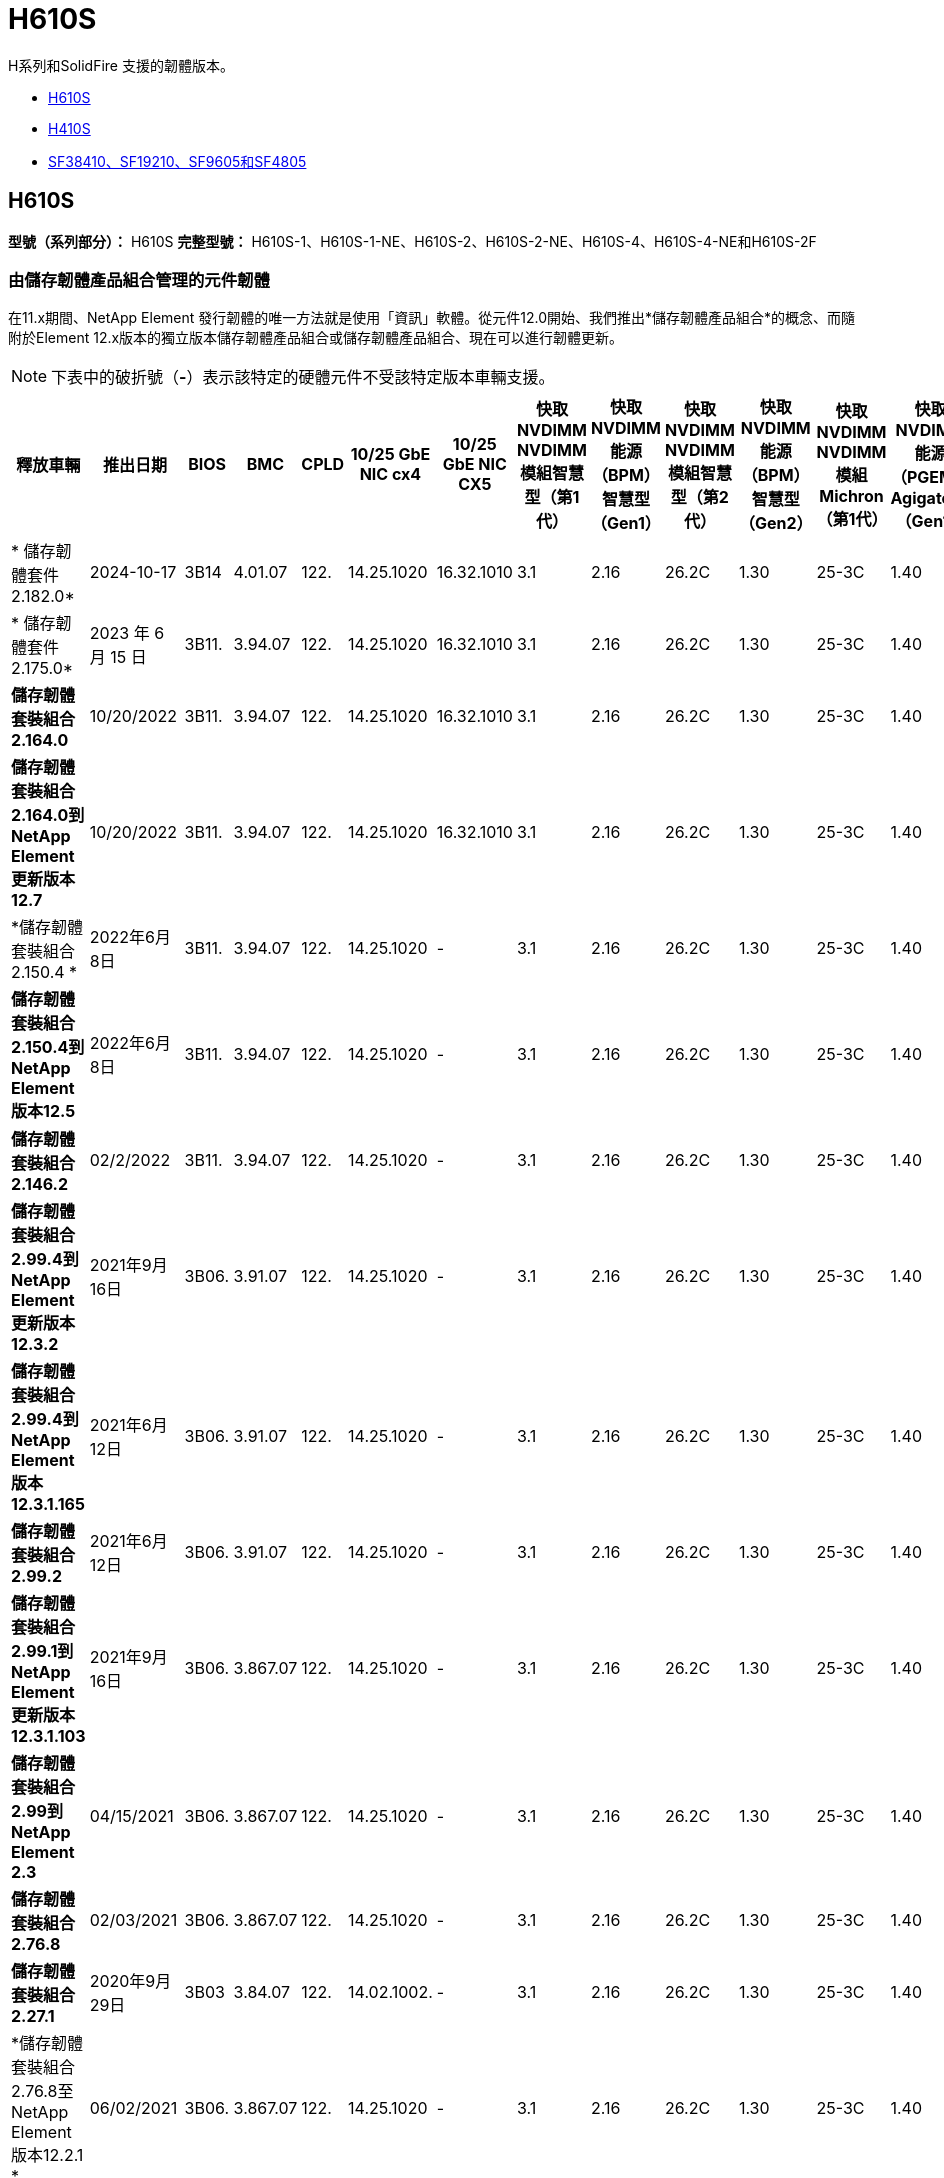 = H610S
:allow-uri-read: 


H系列和SolidFire 支援的韌體版本。

* <<H610S>>
* <<H410S>>
* <<sf_nodes,SF38410、SF19210、SF9605和SF4805>>




== H610S

*型號（系列部分）：* H610S *完整型號：* H610S-1、H610S-1-NE、H610S-2、H610S-2-NE、H610S-4、H610S-4-NE和H610S-2F



=== 由儲存韌體產品組合管理的元件韌體

在11.x期間、NetApp Element 發行韌體的唯一方法就是使用「資訊」軟體。從元件12.0開始、我們推出*儲存韌體產品組合*的概念、而隨附於Element 12.x版本的獨立版本儲存韌體產品組合或儲存韌體產品組合、現在可以進行韌體更新。


NOTE: 下表中的破折號（*-*）表示該特定的硬體元件不受該特定版本車輛支援。

[cols="26*"]
|===
| 釋放車輛 | 推出日期 | BIOS | BMC | CPLD | 10/25 GbE NIC cx4 | 10/25 GbE NIC CX5 | 快取NVDIMM NVDIMM模組智慧型（第1代） | 快取NVDIMM能源（BPM）智慧型（Gen1） | 快取NVDIMM NVDIMM模組智慧型（第2代） | 快取NVDIMM能源（BPM）智慧型（Gen2） | 快取NVDIMM NVDIMM模組Michron（第1代） | 快取NVDIMM能源（PGEM）Agigatech（Gen1） | 快取NVDIMM NVDIMM模組Michron（第2代） | 快取NVDIMM能源（PGEM）Agigatech（Gen2） | 快取NVDIMM能源（PGEM）Agigatech（Gen3） | 磁碟機Samsung PM963（SED） | 磁碟機Samsung PM963（N-SED） | 磁碟：Samsung PM983（SED） | 磁碟：Samsung PM983（N-SED） | 磁碟Kioxia CD5（SED） | 磁碟Kioxia CD5（N-SED） | 磁碟機CD5（FIPS） | 磁碟：Samsung PM9A3（SED） | 推動SK Hynix PE8010（SED） | 推動SK Hynix PE8010（N-SED） 


| * 儲存韌體套件 2.182.0* | 2024-10-17 | 3B14 | 4.01.07 | 122. | 14.25.1020 | 16.32.1010 | 3.1 | 2.16 | 26.2C | 1.30 | 25-3C | 1.40 | 1.10 | 3.5. | 2.17. | CXV8202Q | CXV8501Q | EDA5602Q | EDA5900Q | 0109. | 0109. | 0108 | GDC5A02Q | 11093A10 | 110B3A10 


| * 儲存韌體套件 2.175.0* | 2023 年 6 月 15 日 | 3B11. | 3.94.07 | 122. | 14.25.1020 | 16.32.1010 | 3.1 | 2.16 | 26.2C | 1.30 | 25-3C | 1.40 | 1.10 | 3.5. | 2.17. | CXV8202Q | CXV8501Q | EDA5602Q | EDA5900Q | 0109. | 0109. | 0108 | GDC5602Q | 11092A10 | 110B2A10 


| *儲存韌體套裝組合2.164.0* | 10/20/2022 | 3B11. | 3.94.07 | 122. | 14.25.1020 | 16.32.1010 | 3.1 | 2.16 | 26.2C | 1.30 | 25-3C | 1.40 | 1.10 | 3.3 | 2.16 | CXV8202Q | CXV8501Q | EDA5602Q | EDA5900Q | 0109. | 0109. | 0108 | GDC5602Q | 11092A10 | 110B2A10 


| *儲存韌體套裝組合2.164.0到NetApp Element 更新版本12.7* | 10/20/2022 | 3B11. | 3.94.07 | 122. | 14.25.1020 | 16.32.1010 | 3.1 | 2.16 | 26.2C | 1.30 | 25-3C | 1.40 | 1.10 | 3.3 | 2.16 | CXV8202Q | CXV8501Q | EDA5602Q | EDA5900Q | 0109. | 0109. | 0108 | GDC5602Q | 11092A10 | 110B2A10 


| *儲存韌體套裝組合2.150.4 * | 2022年6月8日 | 3B11. | 3.94.07 | 122. | 14.25.1020 | - | 3.1 | 2.16 | 26.2C | 1.30 | 25-3C | 1.40 | 1.10 | 3.3 | 2.16 | CXV8202Q | CXV8501Q | EDA5602Q | EDA5900Q | 0109. | 0109. | 0108 | GDC5502Q | 11092A10 | 110B2A10 


| *儲存韌體套裝組合2.150.4到NetApp Element 版本12.5* | 2022年6月8日 | 3B11. | 3.94.07 | 122. | 14.25.1020 | - | 3.1 | 2.16 | 26.2C | 1.30 | 25-3C | 1.40 | 1.10 | 3.3 | 2.16 | CXV8202Q | CXV8501Q | EDA5602Q | EDA5900Q | 0109. | 0109. | 0108 | GDC5502Q | 11092A10 | 110B2A10 


| *儲存韌體套裝組合2.146.2* | 02/2/2022 | 3B11. | 3.94.07 | 122. | 14.25.1020 | - | 3.1 | 2.16 | 26.2C | 1.30 | 25-3C | 1.40 | 1.10 | 3.3 | 2.16 | CXV8202Q | CXV8501Q | EDA5602Q | EDA5900Q | 0109. | 0109. | 0108 | GDC5502Q | 11092A10 | 110B2A10 


| *儲存韌體套裝組合2.99.4到NetApp Element 更新版本12.3.2* | 2021年9月16日 | 3B06. | 3.91.07 | 122. | 14.25.1020 | - | 3.1 | 2.16 | 26.2C | 1.30 | 25-3C | 1.40 | 1.10 | 3.1 | 2.16 | CXV8202Q | CXV8501Q | EDA540第2季 | EDA5700Q | 0109. | 0109. | 0108 | - | - | - 


| *儲存韌體套裝組合2.99.4到NetApp Element 版本12.3.1.165* | 2021年6月12日 | 3B06. | 3.91.07 | 122. | 14.25.1020 | - | 3.1 | 2.16 | 26.2C | 1.30 | 25-3C | 1.40 | 1.10 | 3.1 | 2.16 | CXV8202Q | CXV8501Q | EDA540第2季 | EDA5700Q | 0109. | 0109. | 0108 | - | - | - 


| *儲存韌體套裝組合2.99.2* | 2021年6月12日 | 3B06. | 3.91.07 | 122. | 14.25.1020 | - | 3.1 | 2.16 | 26.2C | 1.30 | 25-3C | 1.40 | 1.10 | 3.1 | 2.16 | CXV8202Q | CXV8501Q | EDA540第2季 | EDA5700Q | 0109. | 0109. | 0108 | - | - | - 


| *儲存韌體套裝組合2.99.1到NetApp Element 更新版本12.3.1.103* | 2021年9月16日 | 3B06. | 3.867.07 | 122. | 14.25.1020 | - | 3.1 | 2.16 | 26.2C | 1.30 | 25-3C | 1.40 | 1.10 | 3.1 | 2.16 | CXV8202Q | CXV8501Q | EDA540第2季 | EDA5700Q | 0109. | 0109. | 0108 | - | - | - 


| *儲存韌體套裝組合2.99到NetApp Element 2.3* | 04/15/2021 | 3B06. | 3.867.07 | 122. | 14.25.1020 | - | 3.1 | 2.16 | 26.2C | 1.30 | 25-3C | 1.40 | 1.10 | 3.1 | 2.16 | CXV8202Q | CXV8501Q | EDA540第2季 | EDA5700Q | 0109. | 0109. | 0108 | - | - | - 


| *儲存韌體套裝組合2.76.8* | 02/03/2021 | 3B06. | 3.867.07 | 122. | 14.25.1020 | - | 3.1 | 2.16 | 26.2C | 1.30 | 25-3C | 1.40 | - | - | - | CXV8202Q | CXV8501Q | EDA540第2季 | EDA5700Q | 0109. | 0109. | 0108 | - | - | - 


| *儲存韌體套裝組合2.27.1* | 2020年9月29日 | 3B03 | 3.84.07 | 122. | 14.02.1002. | - | 3.1 | 2.16 | 26.2C | 1.30 | 25-3C | 1.40 | - | - | - | CXV8202Q | CXV8501Q | EDA5302Q | EDA5600Q | 0108 | 0108 | 0108 | - | - | - 


| *儲存韌體套裝組合2.76.8至NetApp Element 版本12.2.1 * | 06/02/2021 | 3B06. | 3.867.07 | 122. | 14.25.1020 | - | 3.1 | 2.16 | 26.2C | 1.30 | 25-3C | 1.40 | 1.10 | 3.1 | 2.16 | CXV8202Q | CXV8501Q | EDA540第2季 | EDA5700Q | 0109. | 0109. | 0108 | - | - | - 


| *儲存韌體套裝組合2.21到NetApp Element 版本12.2* | 2020年9月29日 | 3B03 | 3.84.07 | 122. | 14.22.1002 | - | 3.1 | 2.16 | 26.2C | 1.30 | 25-3C | 1.40 | - | - | - | CXV8202Q | CXV8501Q | EDA5302Q | EDA5600Q | 0108 | 0108 | 0108 | - | - | - 


| *儲存韌體套裝組合2.76.8至NetApp Element 更新版本12.0.1* | 06/02/2021 | 3B06. | 3.867.07 | 122. | 14.25.1020 | - | 3.1 | 2.16 | 26.2C | 1.30 | 25-3C | 1.40 | 1.10 | 3.1 | 2.16 | CXV8202Q | CXV8501Q | EDA540第2季 | EDA5700Q | 0109. | 0109. | 0108 | - | - | - 


| *儲存韌體套裝組合1.2.17到NetApp Element 更新版12.0* | 2020年3月20日 | 3B03 | 3.78.07 | 122. | 14.22.1002 | - | 3.1 | 2.16 | 26.2C | 1.30 | 25-3C | 1.40 | - | - | - | CXV8202Q | CXV8501Q | EDA5202Q | EDA5200Q | 0108 | 0108 | 0108 | - | - | - 


| *《*》11.8* NetApp Element | 2020年11月3日 | 3B03 | 3.78.07 | 122. | 14.22.1002 | - | 3.1 | 2.16 | 26.2C | 1.30 | 25-3C | 1.40 | - | - | - | CXV8202Q | CXV8501Q | EDA5202Q | EDA5200Q | 0108 | 0108 | 0107 | - | - | - 


| *《*》11.7* NetApp Element | 2019年11月21日 | 3A10 | 3.76.07 | 117. | 14.22.1002 | - | 2. | 2.07 | 26.2C | 1.30 | 25-3C | 1.40 | - | - | - | CXV8202Q | CXV8501Q | EDA5202Q | EDA5200Q | 0108 | 0108 | 0107 | - | - | - 


| *《*》11.5.1* NetApp Element | 02/20/2020年 | 3A08 | 3.76.07 | 117. | 14.22.1002 | - | 2. | 2.07 | 26.2C | 1.30 | 25-3C | 1.40 | - | - | - | CXV8202Q | CXV8501Q | EDA5202Q | EDA5200Q | 0108 | 0108 | 0107 | - | - | - 


| *《*》*《*》NetApp Element | 2019年9月26日 | 3A08 | 3.76.07 | 117. | 14.22.1002 | - | 2. | 2.07 | 26.2C | 1.30 | - | - | - | - | - | CXV8202Q | CXV8501Q | EDA5202Q | EDA5200Q | - | - | 0107 | - | - | - 


| *《*》11.3.2* NetApp Element | 2020年2月19日 | 3A08 | 3.76.07 | 117. | 14.22.1002 | - | 2. | 2.07 | 26.2C | 1.30 | 25-3C | 1.40 | - | - | - | CXV8202Q | CXV8501Q | EDA5202Q | EDA5200Q | 0108 | 0108 | - | - | - | - 


| *《*》11.3.1* NetApp Element | 2019年8月19日 | 3A08 | 3.76.07 | 117. | 14.22.1002 | - | 2. | 2.07 | 26.2C | 1.30 | - | - | - | - | - | CXV8202Q | CXV8501Q | EDA5202Q | EDA5200Q | - | - | - | - | - | - 


| *《*》第11.1.1*版NetApp Element | 2020年2月19日 | 3A06. | 3.70.07 | 117. | 14.22.1002 | - | 2. | 2.07 | 26.2C | 1.30 | 25-3C | 1.40 | - | - | - | CXV8202Q | CXV8501Q | EDA5202Q | EDA5200Q | 0108 | 0108 | - | - | - | - 


| *《*》第11.1*版NetApp Element | 2019年4月25日 | 3A06. | 3.70.07 | 117. | 14.22.1002 | - | 2. | 2.07 | 26.2C | 1.30 | - | - | - | - | - | CXV8202Q | CXV8501Q | EDA5202Q | EDA5200Q | - | - | - | - | - | - 


| *《*》11.0.2* NetApp Element | 2020年2月19日 | 3A06. | 3.70.07 | 117. | 14.22.1002 | - | 2. | 2.07 | 26.2C | 1.30 | 25-3C | 1.40 | - | - | - | CXV8202Q | CXV8501Q | EDA5202Q | EDA5200Q | 0108 | 0108 | - | - | - | - 


| *《*》11 * NetApp Element | 2018年11月29日 | 3A06. | 3.70.07 | 117. | 14.22.1002 | - | 2. | 2.07 | 26.2C | 1.30 | - | - | - | - | - | CXV8202Q | CXV8501Q | EDA5202Q | EDA5200Q | - | - | - | - | - | - 
|===


=== 未由儲存韌體產品組合管理的元件韌體

下列韌體並非由儲存韌體產品組合管理：

[cols="2*"]
|===
| 元件 | 目前版本 


| 1/10 GbE NIC | 3.2d x80000b4b 


| 開機裝置 | M161225i 
|===


== H410S

*型號（系列部分）：* H410S *完整型號：* H410S-0、H410S-1、H410S-1-NE及H410S-2



=== 由儲存韌體產品組合管理的元件韌體

由儲存韌體產品組合管理的元件韌體。

[cols="12*"]
|===
| 釋放車輛 | 推出日期 | BIOS | BMC | 10/25 GbE NIC SMCI Mellanox | 快取NVDIMM RMS200 | 快取NVDIMM RMS300 | 磁碟：Samsung PM863（SED） | 磁碟：Samsung PM863（N-SED） | 磁碟機Toshiba Hawk-4（SED） | 磁碟機Toshiba Hawk-4（N-SED） | 磁碟：Samsung PM883（SED） 


| * 儲存韌體套件 2.182.0* | 2024-10-17 | NAT3.6 | 07.02.00 | 14.25.1020 | ae3b8cc | 7d842bc | GX T54404Q | GX T59103Q | 8ENP7101 | 8ENP6101 | HXT7A04Q 


| * 儲存韌體套件 2.175.0* | 2023 年 6 月 15 日 | NAT3.4 | 07.02.00 | 14.25.1020 | ae3b8cc | 7d842bc | GX T54404Q | GX T59103Q | 8ENP7101 | 8ENP6101 | HXT7A04Q 


| *儲存韌體套裝組合2.164.0到NetApp Element 更新版本12.7* | 10/20/2022 | NAT3.4 | 6.98.00 | 14.25.1020 | ae3b8cc | 7d842bc | GX T54404Q | GX T59103Q | 8ENP7101 | 8ENP6101 | HXT7A04Q 


| *儲存韌體套裝組合2.164.0* | 10/20/2022 | NAT3.4 | 6.98.00 | 14.25.1020 | ae3b8cc | 7d842bc | GX T54404Q | GX T59103Q | 8ENP7101 | 8ENP6101 | HXT7A04Q 


| *儲存韌體套裝組合2.164.0到NetApp Element 更新版本12.7* | 10/20/2022 | NAT3.4 | 6.98.00 | 14.25.1020 | ae3b8cc | 7d842bc | GX T54404Q | GX T59103Q | 8ENP7101 | 8ENP6101 | HXT7A04Q 


| *儲存韌體套裝組合2.150.4到NetApp Element 版本12.5* | 2022年6月8日 | NAT3.4 | 6.98.00 | 14.25.1020 | ae3b8cc | 7d842bc | GX T54404Q | GX T59103Q | 8ENP7101 | 8ENP6101 | HXT7A04Q 


| *儲存韌體套裝組合2.99到NetApp Element 2.3* | 04/15/2021 | NA2.1 | 6.84.00 | 14.25.1020 | ae3b8cc | 7d842bc | GX T54404Q | GX T59103Q | 8ENP7101 | 8ENP6101 | HXT7904Q 


| *儲存韌體套裝組合2.76.8至NetApp Element 版本12.2.1 * | 06/02/2021 | NA2.1 | 6.84.00 | 14.25.1020 | ae3b8cc | 7d842bc | GX T54404Q | GX T59103Q | 8ENP7101 | 8ENP6101 | HXT7904Q 


| *儲存韌體套裝組合1.2.17到NetApp Element 更新版12.0* | 2020年3月20日 | NA2.1 | 3.25 | 14.21.1000 | ae3b8cc | 7d842bc | GX T54404Q | GX T59103Q | 8ENP7101 | 8ENP6101 | HXT7904Q 


| *《*》11.8.2* NetApp Element | 02/2/2022 | NA2.1 | 3.25 | 14.21.1000 | ae3b8cc | 7d842bc | GX T54404Q | GX T59103Q | 8ENP7101 | 8ENP6101 | HXT7904Q 


| *《*》11.8.1* NetApp Element | 06/02/2021 | NA2.1 | 3.25 | 14.21.1000 | ae3b8cc | 7d842bc | GX T54404Q | GX T59103Q | 8ENP7101 | 8ENP6101 | HXT7904Q 


| *《*》11.8* NetApp Element | 2020年11月3日 | NA2.1 | 3.25 | 14.21.1000 | ae3b8cc | 7d842bc | GX T54404Q | GX T59103Q | 8ENP7101 | 8ENP6101 | HXT7904Q 


| *《*》11.7* NetApp Element | 2019年11月21日 | NA2.1 | 3.25 | 14.21.1000 | ae3b8cc | 7d842bc | GX T54404Q | GX T59103Q | 8ENP7101 | 8ENP6101 | HXT7904Q 


| *《*》11.5.1* NetApp Element | 2020年2月19日 | NA2.1 | 3.25 | 14.21.1000 | ae3b8cc | 7d842bc | GX T54404Q | GX T59103Q | 8ENP7101 | 8ENP6101 | HXT7904Q 


| *《*》*《*》NetApp Element | 2019年9月26日 | NA2.1 | 3.25 | 14.21.1000 | ae3b8cc | 7d842bc | GX T54404Q | GX T59103Q | 8ENP7101 | 8ENP6101 | HXT7904Q 


| *《*》11.3.2* NetApp Element | 2020年2月19日 | NA2.1 | 3.25 | 14.21.1000 | ae3b8cc | 7d842bc | GX T54404Q | GX T59103Q | 8ENP7101 | 8ENP6101 | HXT7904Q 


| *《*》11.3.1* NetApp Element | 2019年8月19日 | NA2.1 | 3.25 | 14.21.1000 | ae3b8cc | 7d842bc | GX T54404Q | GX T59103Q | 8ENP7101 | 8ENP6101 | HXT7904Q 


| *《*》第11.1.1*版NetApp Element | 2020年2月19日 | NA2.1 | 3.25 | 14.17.2020年 | ae3b8cc | 7d842bc | GX T54404Q | GX T59103Q | 8ENP7101 | 8ENP6101 | HXT7904Q 


| *《*》第11.1*版NetApp Element | 2019年4月25日 | NA2.1 | 3.25 | 14.17.2020年 | ae3b8cc | 7d842bc | GX T54404Q | GX T59103Q | 8ENP7101 | 8ENP6101 | HXT7904Q 


| *《*》11.0.2* NetApp Element | 2020年2月19日 | NA2.1 | 3.25 | 14.17.2020年 | ae3b8cc | 7d842bc | GX T54404Q | GX T59103Q | 8ENP7101 | 8ENP6101 | HXT7904Q 


| *《*》11.0* NetApp Element | 2018年11月29日 | NA2.1 | 3.25 | 14.17.2020年 | ae3b8cc | - | GX T54404Q | GX T59103Q | 8ENP7101 | 8ENP6101 | HXT7904Q 
|===


=== 未由儲存韌體產品組合管理的元件韌體

下列韌體並非由儲存韌體產品組合管理：

[cols="2*"]
|===
| 元件 | 目前版本 


| CPLD | 01.A1.06. 


| SAS介面卡 | 16.00.01.00 


| 微控制器單元（微控制器） | 1.18 


| SIOM 1/10 GbE NIC | 1.93 


| 電源供應器 | 1.3 


| 開機裝置SSDSCKJB240G7 | N2010121. 


| 開機裝置MTFDDAV240TCB1AR | DOMU037 
|===


== [SF_nodes]SF38410、SF19210、SF9605和SF4805

*完整型號：* SF38410、SF19210、SF9605和SF4805



=== 由儲存韌體產品組合管理的元件韌體

在11.x期間、NetApp Element 發行韌體的唯一方法就是使用「資訊」軟體。從元件12.0開始、我們推出*儲存韌體產品組合*的概念、而隨附於Element 12.x版本的獨立版本儲存韌體產品組合或儲存韌體產品組合、現在可以進行韌體更新。


NOTE: 下表中的破折號（*-*）表示該特定的硬體元件不受該特定版本車輛支援。

[cols="10*"]
|===
| 釋放車輛 | 推出日期 | NIC | 快取NVDIMM RMS200（RMS200） | 快取NVDIMM RMS200（RMS300） | 磁碟：Samsung PM863（SED） | 磁碟：Samsung PM863（N-SED） | 磁碟機Toshiba Hawk-4（SED） | 磁碟機Toshiba Hawk-4（N-SED） | 磁碟：Samsung PM883（SED） 


| *儲存韌體套裝組合2.164.0* | 10/20/2022 | 7.10.18 | ae3b8cc | 7d842bc | GX T54404Q | GX T59103Q | 8ENP7101 | 8ENP6101 | HXT7A04Q 


| *儲存韌體套裝組合2.164.0到NetApp Element 更新版本12.7* | 10/20/2022 | 7.10.18 | ae3b8cc | 7d842bc | GX T54404Q | GX T59103Q | 8ENP7101 | 8ENP6101 | HXT7A04Q 


| *儲存韌體套裝組合2.150.4 * | 2022年6月8日 | 7.10.18 | ae3b8cc | 7d842bc | GX T54404Q | GX T59103Q | 8ENP7101 | 8ENP6101 | HXT7A04Q 


| *儲存韌體套裝組合2.150.4到NetApp Element 版本12.5* | 2022年6月8日 | 7.10.18 | ae3b8cc | 7d842bc | GX T54404Q | GX T59103Q | 8ENP7101 | 8ENP6101 | HXT7A04Q 


| *儲存韌體套裝組合2.146.2* | 02/2/2022 | 7.10.18 | ae3b8cc | 7d842bc | GX T54404Q | GX T59103Q | 8ENP7101 | 8ENP6101 | HXT7A04Q 


| *儲存韌體套裝組合2.99.4到NetApp Element 更新版本12.3.2* | 2021年9月16日 | 7.10.18 | ae3b8cc | 7d842bc | GX T54404Q | GX T59103Q | 8ENP7101 | 8ENP6101 | HXT7904Q 


| *儲存韌體套裝組合2.99.4到NetApp Element 版本12.3.1.165* | 2021年6月12日 | 7.10.18 | ae3b8cc | 7d842bc | GX T54404Q | GX T59103Q | 8ENP7101 | 8ENP6101 | HXT7904Q 


| *儲存韌體套裝組合2.99.2* | 2021年3月8日 | 7.10.18 | ae3b8cc | 7d842bc | GX T54404Q | GX T59103Q | 8ENP7101 | 8ENP6101 | HXT7904Q 


| *儲存韌體套裝組合2.99.1到NetApp Element 更新版本12.3.1.103* | 2021年9月16日 | 7.10.18 | ae3b8cc | 7d842bc | GX T54404Q | GX T59103Q | 8ENP7101 | 8ENP6101 | HXT7904Q 


| *儲存韌體套裝組合2.99到NetApp Element 2.3* | 04/15/2021 | 7.10.18 | ae3b8cc | 7d842bc | GX T54404Q | GX T59103Q | 8ENP7101 | 8ENP6101 | HXT7904Q 


| *儲存韌體套裝組合2.76.8* | 02/03/2021 | 7.10.18 | ae3b8cc | 7d842bc | GX T54404Q | GX T59103Q | 8ENP7101 | 8ENP6101 | HXT7904Q 


| *儲存韌體套裝組合2.27.1* | 2020年9月29日 | 7.10.18 | ae3b8cc | 7d842bc | GX T54404Q | GX T59103Q | 8ENP7101 | 8ENP6101 | HXT7104Q 


| *儲存韌體套裝組合2.76.8至NetApp Element 版本12.2.1 * | 06/02/2021 | 7.10.18 | ae3b8cc | 7d842bc | GX T54404Q | GX T59103Q | 8ENP7101 | 8ENP6101 | HXT7904Q 


| *儲存韌體套裝組合2.21到NetApp Element 版本12.2* | 2020年9月29日 | 7.10.18 | ae3b8cc | 7d842bc | GX T54404Q | GX T59103Q | 8ENP7101 | 8ENP6101 | HXT7104Q 


| *儲存韌體套裝組合2.76.8至NetApp Element 更新版本12.0.1* | 06/02/2021 | 7.10.18 | ae3b8cc | 7d842bc | GX T54404Q | GX T59103Q | 8ENP7101 | 8ENP6101 | HXT7904Q 


| *儲存韌體套裝組合1.2.17到NetApp Element 更新版12.0* | 2020年3月20日 | 7.10.18 | ae3b8cc | 7d842bc | GX T54404Q | GX T59103Q | 8ENP7101 | 8ENP6101 | HXT7104Q 


| *《*》11.8.2* NetApp Element | 02/2/2022 | 7.10.18 | ae3b8cc | 7d842bc | GX T54404Q | GX T59103Q | 8ENP7101 | 8ENP6101 | HXT7104Q 


| *《*》11.8.1* NetApp Element | 06/02/2021 | 7.10.18 | ae3b8cc | 7d842bc | GX T54404Q | GX T59103Q | 8ENP7101 | 8ENP6101 | HXT7104Q 


| *《*》11.8* NetApp Element | 2020年11月3日 | 7.10.18 | ae3b8cc | 7d842bc | GX T54404Q | GX T59103Q | 8ENP7101 | 8ENP6101 | HXT7104Q 


| *《*》11.7* NetApp Element | 2019年11月21日 | 7.10.18 | ae3b8cc | 7d842bc | GX T54404Q | GX T59103Q | 8ENP7101 | 8ENP6101 | HXT7104Q 


| *《*》11.5.1* NetApp Element | 2020年2月19日 | 7.10.18 | ae3b8cc | 7d842bc | GX T54404Q | GX T59103Q | 8ENP7101 | 8ENP6101 | HXT7104Q 


| *《*》*《*》NetApp Element | 2019年9月26日 | 7.10.18 | ae3b8cc | 7d842bc | GX T54404Q | GX T59103Q | 8ENP7101 | 8ENP6101 | HXT7104Q 


| *《*》11.3.2* NetApp Element | 2020年2月19日 | 7.10.18 | ae3b8cc | 7d842bc | GX T54404Q | GX T59103Q | 8ENP7101 | 8ENP6101 | HXT7104Q 


| *《*》11.3.1* NetApp Element | 2019年8月19日 | 7.10.18 | ae3b8cc | 7d842bc | GX T54404Q | GX T59103Q | 8ENP7101 | 8ENP6101 | HXT7104Q 


| *《*》第11.1.1*版NetApp Element | 2020年2月19日 | 7.10.18 | ae3b8cc | 7d842bc | GX T54404Q | GX T59103Q | 8ENP7101 | 8ENP6101 | HXT7104Q 


| *《*》第11.1*版NetApp Element | 2019年4月25日 | 7.10.18 | ae3b8cc | 7d842bc | GX T54404Q | GX T59103Q | 8ENP7101 | 8ENP6101 | HXT7104Q 


| *《*》11.0.2* NetApp Element | 2020年2月19日 | 7.10.18 | ae3b8cc | 7d842bc | GX T54404Q | GX T59103Q | 8ENP7101 | 8ENP6101 | HXT7104Q 


| *《*》11 * NetApp Element | 2018年11月29日 | 7.10.18 | ae3b8cc | - | GX T54404Q | GX T59103Q | 8ENP7101 | 8ENP6101 | HXT7104Q 
|===


=== 未由儲存韌體產品組合管理的元件韌體

下列韌體並非由儲存韌體產品組合管理：

[cols="2*"]
|===
| 元件 | 目前版本 


| BIOS | 2.8.0 


| iDRAC | 2.75.75.75 


| 身分識別模組 | N41WC 1.02 


| SAS介面卡 | 16.00.01.00 


| 電源供應器 | 1.3 


| 開機裝置 | M161225i 
|===